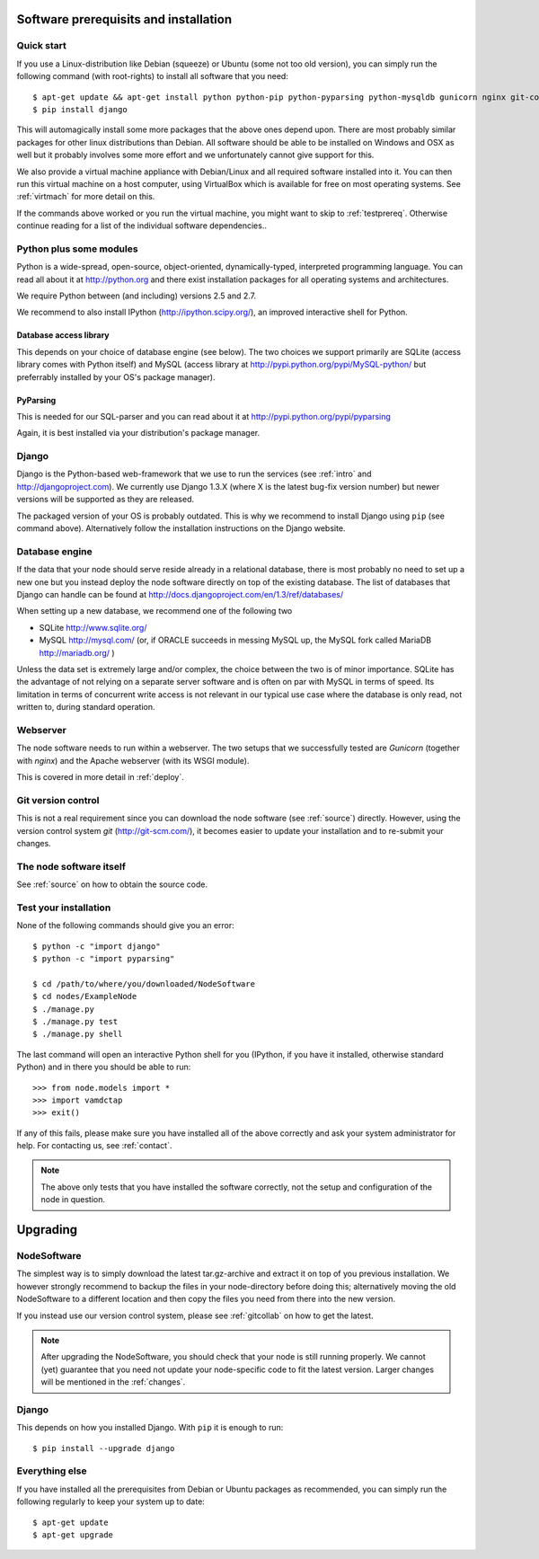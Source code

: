 .. _prereq:

Software prerequisits and installation
=============================================

Quick start
-----------------

If you use a Linux-distribution like Debian (squeeze) or Ubuntu (some 
not too old version), you can simply run the following command (with 
root-rights) to install all software that you need::

   $ apt-get update && apt-get install python python-pip python-pyparsing python-mysqldb gunicorn nginx git-core ipython
   $ pip install django

This will automagically install some more packages that the above ones 
depend upon. There are most probably similar packages for other linux 
distributions than Debian. All software should be able to be installed 
on Windows and OSX as well but it probably involves some more effort and 
we unfortunately cannot give support for this.

We also provide a virtual machine appliance with Debian/Linux and all required
software installed into it. You can then run this virtual machine on a host
computer, using VirtualBox which is available for free on most operating
systems. See :ref:`virtmach` for more detail on this.

If the commands above worked or you run the virtual machine, you might want to
skip to :ref:`testprereq`. Otherwise continue reading for a list of the
individual software dependencies..

Python plus some modules
--------------------------------

Python is a wide-spread, open-source, object-oriented, 
dynamically-typed, interpreted programming language. You can read all 
about it at http://python.org and there exist installation packages
for all operating systems and architectures.

We require Python between (and including) versions 2.5 and 2.7.

We recommend to also install IPython (http://ipython.scipy.org/), an 
improved interactive shell for Python.

Database access library
~~~~~~~~~~~~~~~~~~~~~~~~~~~~~~~~~~~~~~

This depends on your choice of database engine (see below). The two 
choices we support primarily are SQLite (access library comes with 
Python itself) and MySQL (access library at 
http://pypi.python.org/pypi/MySQL-python/ but preferrably installed by 
your OS's package manager).


PyParsing
~~~~~~~~~~~~~~~~~~~~~~~~~

This is needed for our SQL-parser and you can read about it at 
http://pypi.python.org/pypi/pyparsing

Again, it is best installed via your distribution's package manager.


Django
----------------

Django is the Python-based web-framework that we use to run the services (see
:ref:`intro` and http://djangoproject.com). We currently use Django 1.3.X
(where X is the latest bug-fix version number) but newer versions will be
supported as they are released.

The packaged version of your OS is probably outdated. This is why we recommend
to install Django using ``pip`` (see command above). Alternatively follow the
installation instructions on the Django website.

Database engine
------------------

If the data that your node should serve reside already in a relational 
database, there is most probably no need to set up a new one but you 
instead deploy the node software directly on top of the existing 
database. The list of databases that Django can handle can be found at 
http://docs.djangoproject.com/en/1.3/ref/databases/

When setting up a new database, we recommend one of the following two

* SQLite http://www.sqlite.org/
* MySQL http://mysql.com/ (or, if ORACLE 
  succeeds in messing MySQL up, the MySQL fork called MariaDB 
  http://mariadb.org/ )

Unless the data set is extremely large and/or complex, the choice 
between the two is of minor importance. SQLite has the advantage of not 
relying on a separate server software and is often on par with MySQL in 
terms of speed. Its limitation in terms of concurrent write access is 
not relevant in our typical use case where the database is only read, 
not written to, during standard operation.

Webserver
---------------

The node software needs to run within a webserver. The two setups that we
successfully tested are *Gunicorn* (together with *nginx*) and the Apache
webserver (with its WSGI module). 

This is covered in more detail in :ref:`deploy`.

Git version control
--------------------

This is not a real requirement since you can download the node software 
(see :ref:`source`) directly. However, using the version control system 
*git* (http://git-scm.com/), it becomes easier to update your 
installation and to re-submit your changes.


The node software itself
-----------------------------

See :ref:`source` on how to obtain the source code.


.. _testprereq:

Test your installation
----------------------------

None of the following commands should give you an error::

    $ python -c "import django"
    $ python -c "import pyparsing"

    $ cd /path/to/where/you/downloaded/NodeSoftware
    $ cd nodes/ExampleNode
    $ ./manage.py 
    $ ./manage.py test
    $ ./manage.py shell

The last command will open an interactive Python shell for you (IPython, 
if you have it installed, otherwise standard Python) and in there you 
should be able to run::

    >>> from node.models import *
    >>> import vamdctap
    >>> exit()


If any of this fails, please make sure you have installed all of the 
above correctly and ask your system administrator for help. For 
contacting us, see :ref:`contact`.

.. note::
	The above only tests that you have installed the software
	correctly, not the setup and configuration of the node in
	question.


.. _upgrading:

Upgrading
========================

NodeSoftware
--------------

The simplest way is to simply download the latest tar.gz-archive and extract it
on top of you previous installation. We however strongly recommend to backup
the files in your node-directory before doing this; alternatively moving the
old NodeSoftware to a different location and then copy the files you need from
there into the new version.

If you instead use our version control system, please see :ref:`gitcollab` on
how to get the latest.

.. note::

    After upgrading the NodeSoftware, you should check that your node is
    still running properly. We cannot (yet) guarantee that you
    need not update your node-specific code to fit the latest version. Larger
    changes will be mentioned in the :ref:`changes`.

Django
----------

This depends on how you installed Django. With ``pip`` it is enough to run::

    $ pip install --upgrade django


Everything else
----------------

If you have installed all the prerequisites from Debian or Ubuntu packages as recommended, you can simply run the following regularly to keep your system up to date::

    $ apt-get update
    $ apt-get upgrade
